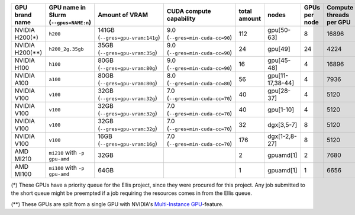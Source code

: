 .. csv-table::
   :delim: |
   :header-rows: 1

   GPU brand name       | GPU name in Slurm (``--gpus=NAME:n``)  | Amount of VRAM                   | CUDA compute capability         | total amount   | nodes            | GPUs per node | Compute threads per GPU   | Slurm partition (``--partition=``)               |
   NVIDIA H200(*)       | ``h200``                               | 141GB (``--gres=gpu-vram:141g``) | 9.0 (``--gres=min-cuda-cc=90``) | 112            | gpu[50-63]       | 8             | 16896                     | ``gpu-h200-141g-ellis``, ``gpu-h200-141g-short`` |
   NVIDIA H200(**)      | ``h200_2g.35gb``                       | 35GB  (``--gres=gpu-vram:35g``)  | 9.0 (``--gres=min-cuda-cc=90``) | 24             | gpu[49]          | 24            | 4224                      | ``gpu-h200-35g-ia-ellis``, ``gpu-h200-35g-ia``   |
   NVIDIA H100          | ``h100``                               | 80GB  (``--gres=gpu-vram:80g``)  | 9.0 (``--gres=min-cuda-cc=90``) | 16             | gpu[45-48]       | 4             | 16896                     | ``gpu-h100-80g``                                 |
   NVIDIA A100          | ``a100``                               | 80GB  (``--gres=gpu-vram:80g``)  | 8.0 (``--gres=min-cuda-cc=80``) | 56             | gpu[11-17,38-44] | 4             | 7936                      | ``gpu-a100-80g``                                 |
   NVIDIA V100          | ``v100``                               | 32GB  (``--gres=gpu-vram:32g``)  | 7.0 (``--gres=min-cuda-cc=70``) | 40             | gpu[28-37]       | 4             | 5120                      | ``gpu-v100-32g``                                 |
   NVIDIA V100          | ``v100``                               | 32GB  (``--gres=gpu-vram:32g``)  | 7.0 (``--gres=min-cuda-cc=70``) | 40             | gpu[1-10]        | 4             | 5120                      | ``gpu-v100-32g``                                 |
   NVIDIA V100          | ``v100``                               | 32GB  (``--gres=gpu-vram:32g``)  | 7.0 (``--gres=min-cuda-cc=70``) | 32             | dgx[3,5-7]       | 8             | 5120                      | ``gpu-v100-32g``                                 |
   NVIDIA V100          | ``v100``                               | 16GB  (``--gres=gpu-vram:16g``)  | 7.0 (``--gres=min-cuda-cc=70``) | 176            | dgx[1-2,8-27]    | 8             | 5120                      | ``gpu-v100-16g``                                 |
   AMD MI210            | ``mi210`` with  ``-p gpu-amd``         | 32GB                             |                                 | 2              | gpuamd[1]        | 2             | 7680                      | ``gpu-amd``                                      |
   AMD MI100            | ``mi100`` with  ``-p gpu-amd``         | 64GB                             |                                 | 1              | gpuamd[1]        | 1             | 6656                      | ``gpu-amd``                                      |

(*) These GPUs have a priority queue for the Ellis project, since they were
procured for this project. Any job submitted to the short queue might be
preempted if a job requiring the resources comes in from the Ellis queue.

(**) These GPUs are split from a single GPU with NVIDIA's 
`Multi-Instance GPU <https://docs.nvidia.com/datacenter/tesla/mig-user-guide/index.html>`__-feature.
